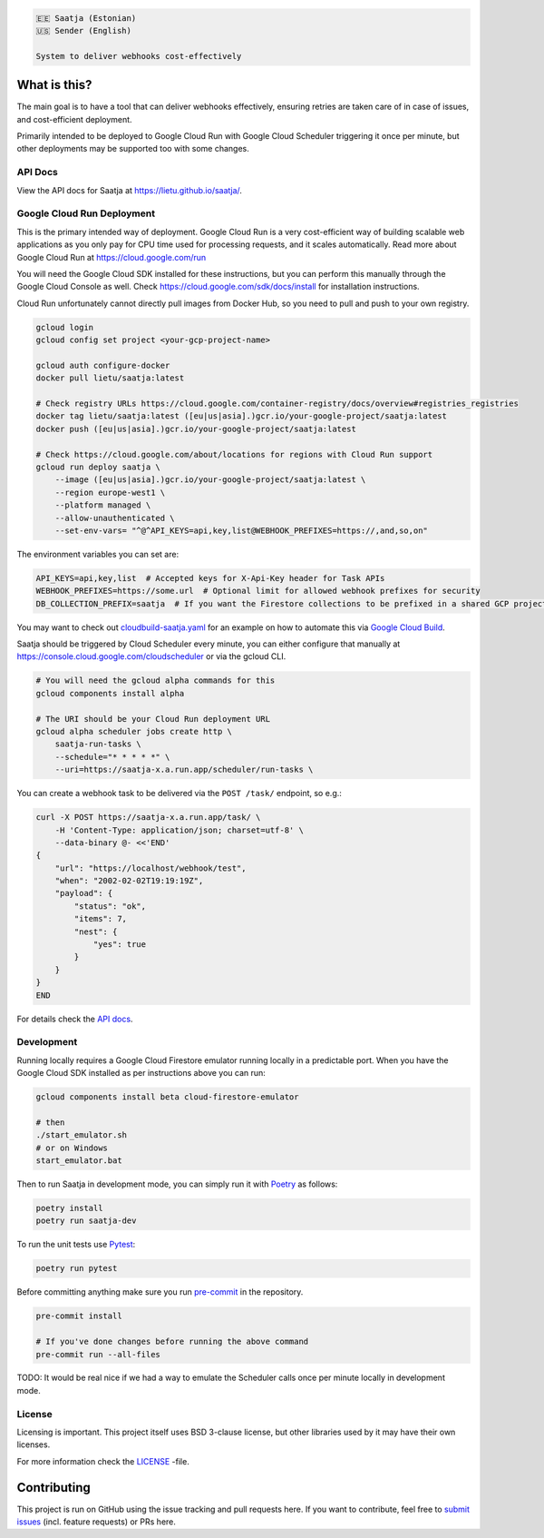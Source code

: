 .. image:: https://travis-ci.com/lietu/saatja.svg?branch=master
    :target: https://travis-ci.com/lietu/saatja

.. image:: https://img.shields.io/badge/code%20style-black-000000.svg
    :target: https://github.com/psf/black

.. image:: https://codecov.io/gh/lietu/saatja/branch/master/graph/badge.svg
    :target: https://app.codecov.io/gh/lietu/saatja/branch/master

.. image:: https://img.shields.io/docker/pulls/lietu/saatja
    :target: https://hub.docker.com/r/lietu/saatja

.. image:: https://img.shields.io/github/issues/lietu/saatja
    :target: https://github.com/lietu/saatja/issues
    :alt: GitHub issues

.. image:: https://img.shields.io/badge/License-BSD%203--Clause-blue.svg
    :target: https://opensource.org/licenses/BSD-3-Clause

.. code-block::

    🇪🇪 Saatja (Estonian)
    🇺🇸 Sender (English)

    System to deliver webhooks cost-effectively


What is this?
=============

The main goal is to have a tool that can deliver webhooks effectively, ensuring retries are taken care of in case of issues, and cost-efficient deployment.

Primarily intended to be deployed to Google Cloud Run with Google Cloud Scheduler triggering it once per minute, but other deployments may be supported too with some changes.


API Docs
--------

View the API docs for Saatja at `https://lietu.github.io/saatja/ <https://lietu.github.io/saatja/>`_.


.. image:: ./openapi-docs.jpg
    :target: https://lietu.github.io/saatja/


Google Cloud Run Deployment
---------------------------

This is the primary intended way of deployment. Google Cloud Run is a very cost-efficient way of building scalable web applications as you only pay for CPU time used for processing requests, and it scales automatically. Read more about Google Cloud Run at `https://cloud.google.com/run <https://cloud.google.com/run>`_

You will need the Google Cloud SDK installed for these instructions, but you can perform this manually through the Google Cloud Console as well. Check `https://cloud.google.com/sdk/docs/install <https://cloud.google.com/sdk/docs/install>`_ for installation instructions.

Cloud Run unfortunately cannot directly pull images from Docker Hub, so you need to pull and push to your own registry.

.. code-block:: bash

    gcloud login
    gcloud config set project <your-gcp-project-name>

    gcloud auth configure-docker
    docker pull lietu/saatja:latest

    # Check registry URLs https://cloud.google.com/container-registry/docs/overview#registries_registries
    docker tag lietu/saatja:latest ([eu|us|asia].)gcr.io/your-google-project/saatja:latest
    docker push ([eu|us|asia].)gcr.io/your-google-project/saatja:latest

    # Check https://cloud.google.com/about/locations for regions with Cloud Run support
    gcloud run deploy saatja \
        --image ([eu|us|asia].)gcr.io/your-google-project/saatja:latest \
        --region europe-west1 \
        --platform managed \
        --allow-unauthenticated \
        --set-env-vars= "^@^API_KEYS=api,key,list@WEBHOOK_PREFIXES=https://,and,so,on"

The environment variables you can set are:

.. code-block::

    API_KEYS=api,key,list  # Accepted keys for X-Api-Key header for Task APIs
    WEBHOOK_PREFIXES=https://some.url  # Optional limit for allowed webhook prefixes for security
    DB_COLLECTION_PREFIX=saatja  # If you want the Firestore collections to be prefixed in a shared GCP project

You may want to check out `cloudbuild-saatja.yaml <./cloudbuild-saatja.yaml>`_ for an example on how to automate this via `Google Cloud Build <https://cloud.google.com/cloud-build>`_.

Saatja should be triggered by Cloud Scheduler every minute, you can either configure that manually at `https://console.cloud.google.com/cloudscheduler <https://console.cloud.google.com/cloudscheduler>`_ or via the gcloud CLI.

.. code-block:: bash

    # You will need the gcloud alpha commands for this
    gcloud components install alpha

    # The URI should be your Cloud Run deployment URL
    gcloud alpha scheduler jobs create http \
        saatja-run-tasks \
        --schedule="* * * * *" \
        --uri=https://saatja-x.a.run.app/scheduler/run-tasks \

You can create a webhook task to be delivered via the ``POST /task/`` endpoint, so e.g.:

.. code-block:: bash

    curl -X POST https://saatja-x.a.run.app/task/ \
        -H 'Content-Type: application/json; charset=utf-8' \
        --data-binary @- <<'END'
    {
        "url": "https://localhost/webhook/test",
        "when": "2002-02-02T19:19:19Z",
        "payload": {
            "status": "ok",
            "items": 7,
            "nest": {
                "yes": true
            }
        }
    }
    END

For details check the `API docs <https://lietu.github.io/saatja/>`_.


Development
-----------

Running locally requires a Google Cloud Firestore emulator running locally in a predictable port. When you have the Google Cloud SDK installed as per instructions above you can run:

.. code-block:: bash

    gcloud components install beta cloud-firestore-emulator

    # then
    ./start_emulator.sh
    # or on Windows
    start_emulator.bat

Then to run Saatja in development mode, you can simply run it with `Poetry <https://python-poetry.org/docs/#installation>`_ as follows:

.. code-block:: bash

    poetry install
    poetry run saatja-dev

To run the unit tests use `Pytest <https://docs.pytest.org/en/stable/>`_:

.. code-block:: bash

    poetry run pytest

Before committing anything make sure you run `pre-commit <https://pre-commit.com>`_ in the repository.

.. code-block:: bash

    pre-commit install

    # If you've done changes before running the above command
    pre-commit run --all-files


TODO: It would be real nice if we had a way to emulate the Scheduler calls once per minute locally in development mode.


License
-------

Licensing is important. This project itself uses BSD 3-clause license, but other libraries used by it may have their own licenses.

For more information check the `LICENSE <https://github.com/lietu/saatja/blob/master/LICENSE>`_ -file.


Contributing
============

This project is run on GitHub using the issue tracking and pull requests here. If you want to contribute, feel free to `submit issues <https://github.com/lietu/saatja/issues>`_ (incl. feature requests) or PRs here.
